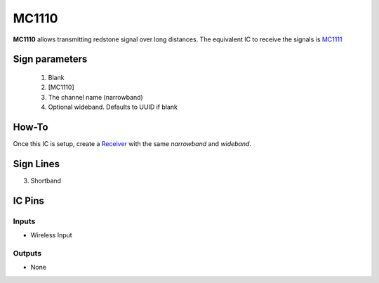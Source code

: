 ======
MC1110
======

**MC1110** allows transmitting redstone signal over long distances. The equivalent IC to receive the signals is `MC1111 <MC1111.html>`_
 
Sign parameters
===============

   1. Blank
   2. [MC1110]
   3. The channel name (narrowband)
   4. Optional wideband. Defaults to UUID if blank

How-To
======

Once this IC is setup, create a `Receiver <MC1111.html>`_ with the same `narrowband` and `wideband`.

.. image:: /images/ics/mc1110/transmitter.png
   :align: center


Sign Lines
==========

3. Shortband


IC Pins
=======


Inputs
~~~~~~

- Wireless Input

Outputs
~~~~~~~

- None

